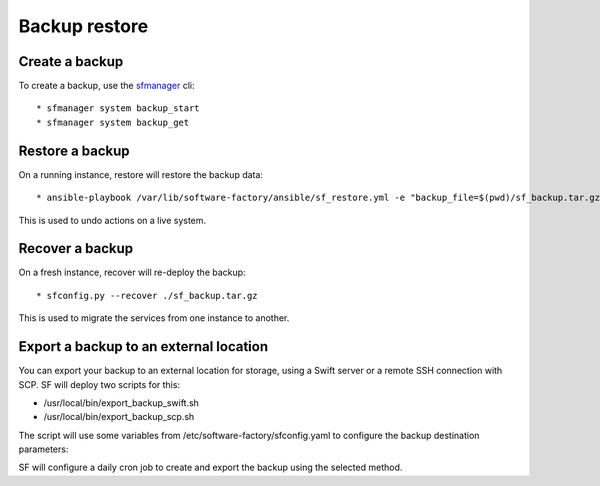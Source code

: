 Backup restore
==============

Create a backup
---------------

To create a backup, use the `sfmanager </docs/sfmanager.html#backup-and-restore>`_ cli::

  * sfmanager system backup_start
  * sfmanager system backup_get


Restore a backup
----------------

On a running instance, restore will restore the backup data::

  * ansible-playbook /var/lib/software-factory/ansible/sf_restore.yml -e "backup_file=$(pwd)/sf_backup.tar.gz"

This is used to undo actions on a live system.


Recover a backup
----------------

On a fresh instance, recover will re-deploy the backup::

  * sfconfig.py --recover ./sf_backup.tar.gz

This is used to migrate the services from one instance to another.

Export a backup to an external location
---------------------------------------

You can export your backup to an external location for storage, using
a Swift server or a remote SSH connection with SCP. SF will deploy
two scripts for this:

* /usr/local/bin/export_backup_swift.sh
* /usr/local/bin/export_backup_scp.sh

The script will use some variables from /etc/software-factory/sfconfig.yaml
to configure the backup destination parameters:

.. code-block:: yaml
    backup:
        disabled: True
        method: swift                                 # Backup method: swift (default) or scp
        os_auth_url:                                  # Authentication URL for Swift
        os_auth_version:                              # Authentication version for Swift
        os_tenant_name:                               # Tenant name for Swift
        os_username:                                  # Username for Swift
        os_password:                                  # Password for Swift
        swift_backup_container: sfbackups             # Swift container to use
        swift_backup_max_retention_secs: 864000       # Retention period for Swift backups
        scp_backup_host: remoteserver.sftests.com     # Remote host for SCP backup
        scp_backup_port: 22                           # Remote port for SCP backup
        scp_backup_user: root                         # Remote user for SCP backup
        scp_backup_directory: /var/lib/remote_backup  # Remote directory to store SCP backups
        scp_backup_max_retention_secs: 864000         # Retention period for SCP backups

SF will configure a daily cron job to create and export the backup using the
selected method.
